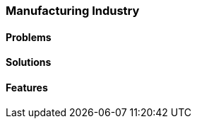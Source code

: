 [#h2_manufacturing-industry]
=== Manufacturing Industry
//=== ({guide_no}.{counter2:chapter_no_industry_guide}{chapter_no_industry_guide}) Manufacturing Industry

==== Problems


==== Solutions


==== Features


